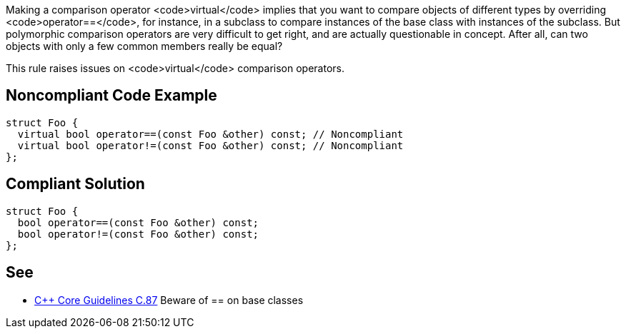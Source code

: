 Making a comparison operator <code>virtual</code> implies that you want to compare objects of different types by overriding <code>operator==</code>, for instance, in a subclass to compare instances of the base class with instances of the subclass. But polymorphic comparison operators are very difficult to get right, and are actually questionable in concept. After all, can two objects with only a few common members really be equal?

This rule raises issues on <code>virtual</code> comparison operators.


== Noncompliant Code Example

----
struct Foo {
  virtual bool operator==(const Foo &other) const; // Noncompliant
  virtual bool operator!=(const Foo &other) const; // Noncompliant
};
----


== Compliant Solution

----
struct Foo {
  bool operator==(const Foo &other) const;
  bool operator!=(const Foo &other) const;
};
----


== See

* https://github.com/isocpp/CppCoreGuidelines/blob/036324/CppCoreGuidelines.md#c87-beware-of--on-base-classes[C++ Core Guidelines C.87] Beware of == on base classes

